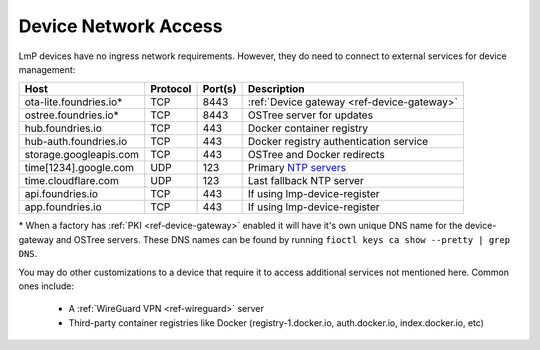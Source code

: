 .. _ref-device-network-access:

Device Network Access
=====================

LmP devices have no ingress network requirements.
However, they do need to connect to external services for device management:

======================   ============  ===========   =============================
**Host**                 **Protocol**  **Port(s)**   **Description**
----------------------   ------------  -----------   -----------------------------
ota-lite.foundries.io*   TCP           8443          :ref:`Device gateway <ref-device-gateway>`
ostree.foundries.io*     TCP           8443          OSTree server for updates
hub.foundries.io         TCP           443           Docker container registry
hub-auth.foundries.io    TCP           443           Docker registry authentication service
storage.googleapis.com   TCP           443           OSTree and Docker redirects
time[1234].google.com    UDP           123           Primary `NTP servers`_
time.cloudflare.com      UDP           123           Last fallback NTP server
api.foundries.io         TCP           443           If using lmp-device-register
app.foundries.io         TCP           443           If using lmp-device-register
======================   ============  ===========   =============================

\* When a factory has :ref:`PKI <ref-device-gateway>` enabled it will have it's own unique DNS name for the device-gateway and OSTree servers.
These DNS names can be found by running ``fioctl keys ca show --pretty | grep DNS``.

You may do other customizations to a device that require it to access additional services not mentioned here. Common ones include:

 * A :ref:`WireGuard VPN <ref-wireguard>` server
 * Third-party container registries like Docker (registry-1.docker.io, auth.docker.io, index.docker.io, etc)

.. _NTP servers:
   https://developers.google.com/time
